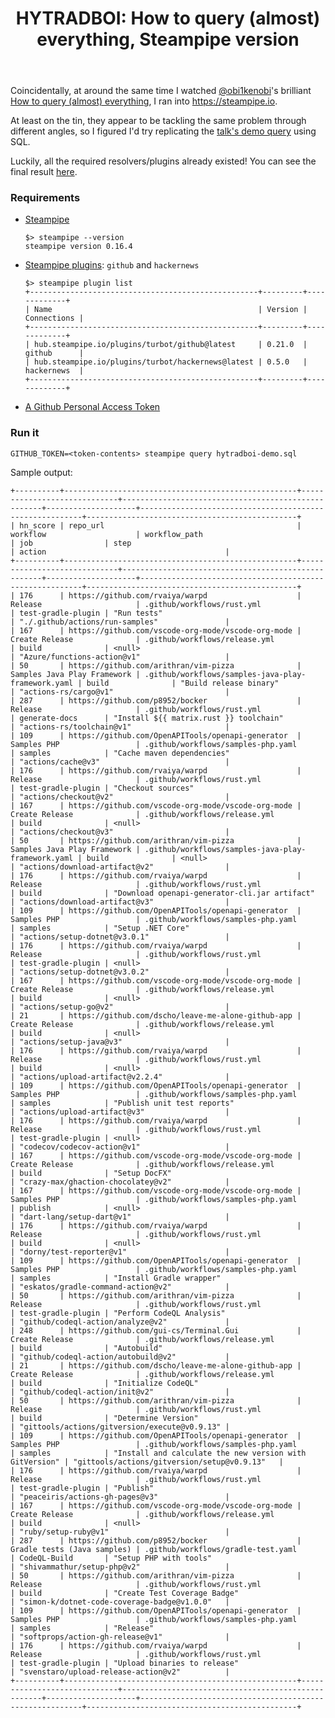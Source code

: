 #+title: HYTRADBOI: How to query (almost) everything, Steampipe version

Coincidentally, at around the same time I watched [[https://github.com/obi1kenobi][@obi1kenobi]]'s brilliant [[https://www.hytradboi.com/2022/how-to-query-almost-everything][How to query (almost) everything]], I ran into https://steampipe.io.

At least on the tin, they appear to be tackling the same problem through different angles, so I figured I'd try replicating the [[file:query.gql][talk's demo query]] using SQL.

Luckily, all the required resolvers/plugins already existed!
You can see the final result [[file:hytradboi-demo.sql][here]].

*** Requirements
- [[https://steampipe.io/downloads][Steampipe]]
  #+begin_src
$> steampipe --version
steampipe version 0.16.4
  #+end_src
- [[https://hub.steampipe.io/plugins][Steampipe plugins]]: =github= and =hackernews=
  #+begin_src
$> steampipe plugin list
+---------------------------------------------------+---------+-------------+
| Name                                              | Version | Connections |
+---------------------------------------------------+---------+-------------+
| hub.steampipe.io/plugins/turbot/github@latest     | 0.21.0  | github      |
| hub.steampipe.io/plugins/turbot/hackernews@latest | 0.5.0   | hackernews  |
+---------------------------------------------------+---------+-------------+
  #+end_src
- [[https://docs.github.com/en/authentication/keeping-your-account-and-data-secure/creating-a-personal-access-token][A Github Personal Access Token]]

*** Run it
#+begin_src
GITHUB_TOKEN=<token-contents> steampipe query hytradboi-demo.sql
#+end_src

Sample output:
#+begin_src
+----------+----------------------------------------------------+-----------------------------+----------------------------------------------------+--------------------+---------------------------------------------------------+-----------------------------------------------+
| hn_score | repo_url                                           | workflow                    | workflow_path                                      | job                | step                                                    | action                                        |
+----------+----------------------------------------------------+-----------------------------+----------------------------------------------------+--------------------+---------------------------------------------------------+-----------------------------------------------+
| 176      | https://github.com/rvaiya/warpd                    | Release                     | .github/workflows/rust.yml                         | test-gradle-plugin | "Run tests"                                             | "./.github/actions/run-samples"               |
| 167      | https://github.com/vscode-org-mode/vscode-org-mode | Create Release              | .github/workflows/release.yml                      | build              | <null>                                                  | "Azure/functions-action@v1"                   |
| 50       | https://github.com/arithran/vim-pizza              | Samples Java Play Framework | .github/workflows/samples-java-play-framework.yaml | build              | "Build release binary"                                  | "actions-rs/cargo@v1"                         |
| 287      | https://github.com/p8952/bocker                    | Release                     | .github/workflows/rust.yml                         | generate-docs      | "Install ${{ matrix.rust }} toolchain"                  | "actions-rs/toolchain@v1"                     |
| 109      | https://github.com/OpenAPITools/openapi-generator  | Samples PHP                 | .github/workflows/samples-php.yaml                 | samples            | "Cache maven dependencies"                              | "actions/cache@v3"                            |
| 176      | https://github.com/rvaiya/warpd                    | Release                     | .github/workflows/rust.yml                         | test-gradle-plugin | "Checkout sources"                                      | "actions/checkout@v2"                         |
| 167      | https://github.com/vscode-org-mode/vscode-org-mode | Create Release              | .github/workflows/release.yml                      | build              | <null>                                                  | "actions/checkout@v3"                         |
| 50       | https://github.com/arithran/vim-pizza              | Samples Java Play Framework | .github/workflows/samples-java-play-framework.yaml | build              | <null>                                                  | "actions/download-artifact@v2"                |
| 176      | https://github.com/rvaiya/warpd                    | Release                     | .github/workflows/rust.yml                         | build              | "Download openapi-generator-cli.jar artifact"           | "actions/download-artifact@v3"                |
| 109      | https://github.com/OpenAPITools/openapi-generator  | Samples PHP                 | .github/workflows/samples-php.yaml                 | samples            | "Setup .NET Core"                                       | "actions/setup-dotnet@v3.0.1"                 |
| 176      | https://github.com/rvaiya/warpd                    | Release                     | .github/workflows/rust.yml                         | test-gradle-plugin | <null>                                                  | "actions/setup-dotnet@v3.0.2"                 |
| 167      | https://github.com/vscode-org-mode/vscode-org-mode | Create Release              | .github/workflows/release.yml                      | build              | <null>                                                  | "actions/setup-go@v2"                         |
| 21       | https://github.com/dscho/leave-me-alone-github-app | Create Release              | .github/workflows/release.yml                      | build              | <null>                                                  | "actions/setup-java@v3"                       |
| 176      | https://github.com/rvaiya/warpd                    | Release                     | .github/workflows/rust.yml                         | build              | <null>                                                  | "actions/upload-artifact@v2.2.4"              |
| 109      | https://github.com/OpenAPITools/openapi-generator  | Samples PHP                 | .github/workflows/samples-php.yaml                 | samples            | "Publish unit test reports"                             | "actions/upload-artifact@v3"                  |
| 176      | https://github.com/rvaiya/warpd                    | Release                     | .github/workflows/rust.yml                         | test-gradle-plugin | <null>                                                  | "codecov/codecov-action@v1"                   |
| 167      | https://github.com/vscode-org-mode/vscode-org-mode | Create Release              | .github/workflows/release.yml                      | build              | "Setup DocFX"                                           | "crazy-max/ghaction-chocolatey@v2"            |
| 167      | https://github.com/vscode-org-mode/vscode-org-mode | Samples PHP                 | .github/workflows/samples-php.yaml                 | publish            | <null>                                                  | "dart-lang/setup-dart@v1"                     |
| 176      | https://github.com/rvaiya/warpd                    | Release                     | .github/workflows/rust.yml                         | build              | <null>                                                  | "dorny/test-reporter@v1"                      |
| 109      | https://github.com/OpenAPITools/openapi-generator  | Samples PHP                 | .github/workflows/samples-php.yaml                 | samples            | "Install Gradle wrapper"                                | "eskatos/gradle-command-action@v2"            |
| 50       | https://github.com/arithran/vim-pizza              | Release                     | .github/workflows/rust.yml                         | test-gradle-plugin | "Perform CodeQL Analysis"                               | "github/codeql-action/analyze@v2"             |
| 248      | https://github.com/gui-cs/Terminal.Gui             | Create Release              | .github/workflows/release.yml                      | build              | "Autobuild"                                             | "github/codeql-action/autobuild@v2"           |
| 21       | https://github.com/dscho/leave-me-alone-github-app | Create Release              | .github/workflows/release.yml                      | build              | "Initialize CodeQL"                                     | "github/codeql-action/init@v2"                |
| 50       | https://github.com/arithran/vim-pizza              | Release                     | .github/workflows/rust.yml                         | build              | "Determine Version"                                     | "gittools/actions/gitversion/execute@v0.9.13" |
| 109      | https://github.com/OpenAPITools/openapi-generator  | Samples PHP                 | .github/workflows/samples-php.yaml                 | samples            | "Install and calculate the new version with GitVersion" | "gittools/actions/gitversion/setup@v0.9.13"   |
| 176      | https://github.com/rvaiya/warpd                    | Release                     | .github/workflows/rust.yml                         | test-gradle-plugin | "Publish"                                               | "peaceiris/actions-gh-pages@v3"               |
| 167      | https://github.com/vscode-org-mode/vscode-org-mode | Create Release              | .github/workflows/release.yml                      | build              | <null>                                                  | "ruby/setup-ruby@v1"                          |
| 287      | https://github.com/p8952/bocker                    | Gradle tests (Java samples) | .github/workflows/gradle-test.yaml                 | CodeQL-Build       | "Setup PHP with tools"                                  | "shivammathur/setup-php@v2"                   |
| 50       | https://github.com/arithran/vim-pizza              | Release                     | .github/workflows/rust.yml                         | build              | "Create Test Coverage Badge"                            | "simon-k/dotnet-code-coverage-badge@v1.0.0"   |
| 109      | https://github.com/OpenAPITools/openapi-generator  | Samples PHP                 | .github/workflows/samples-php.yaml                 | samples            | "Release"                                               | "softprops/action-gh-release@v1"              |
| 176      | https://github.com/rvaiya/warpd                    | Release                     | .github/workflows/rust.yml                         | test-gradle-plugin | "Upload binaries to release"                            | "svenstaro/upload-release-action@v2"          |
+----------+----------------------------------------------------+-----------------------------+----------------------------------------------------+--------------------+---------------------------------------------------------+-----------------------------------------------+
#+end_src
